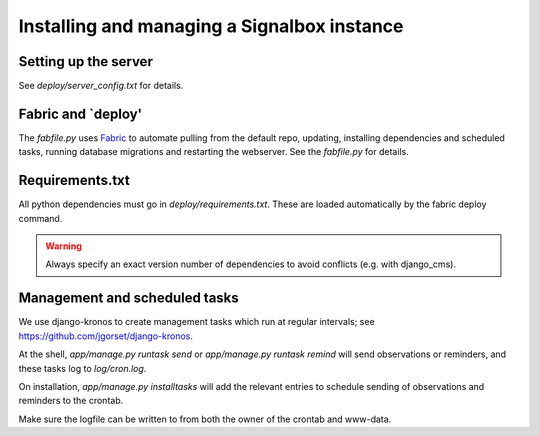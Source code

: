 

Installing and managing a Signalbox instance
============================================



Setting up the server
~~~~~~~~~~~~~~~~~~~~~~

See `deploy/server_config.txt` for details.



Fabric and `deploy'
~~~~~~~~~~~~~~~~~~~

The `fabfile.py` uses `Fabric <http://docs.fabfile.org/>`_ to automate pulling from the default repo, updating, installing dependencies and scheduled tasks, running database migrations and restarting the webserver. See the `fabfile.py` for details.



Requirements.txt
~~~~~~~~~~~~~~~~

All python dependencies must go in `deploy/requirements.txt`. These are loaded automatically by the fabric deploy command.

.. warning:: Always specify an exact version number of dependencies to avoid conflicts (e.g. with django_cms).



Management and scheduled tasks
~~~~~~~~~~~~~~~~~~~~~~~~~~~~~~~~~~~~

We use django-kronos to create management tasks which run at regular intervals; see `https://github.com/jgorset/django-kronos
<https://github.com/jgorset/django-kronos>`_.

At the shell, `app/manage.py runtask send` or `app/manage.py runtask remind` will send observations or reminders, and these tasks log to `log/cron.log`.

On installation, `app/manage.py installtasks` will add the relevant entries to schedule sending of observations and reminders to the crontab.

Make sure the logfile can be written to from both the owner of the crontab and www-data.










